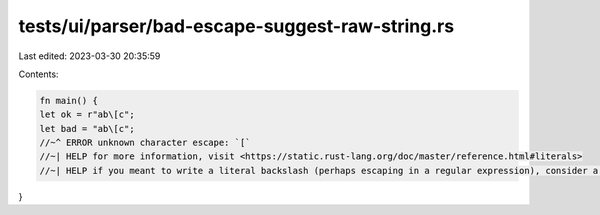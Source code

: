 tests/ui/parser/bad-escape-suggest-raw-string.rs
================================================

Last edited: 2023-03-30 20:35:59

Contents:

.. code-block:: rs

    fn main() {
    let ok = r"ab\[c";
    let bad = "ab\[c";
    //~^ ERROR unknown character escape: `[`
    //~| HELP for more information, visit <https://static.rust-lang.org/doc/master/reference.html#literals>
    //~| HELP if you meant to write a literal backslash (perhaps escaping in a regular expression), consider a raw string literal
}



